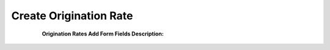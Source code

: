 =======================
Create Origination Rate
=======================

	.. image:: /Images/create_origination_rate.png
  
  **Origination Rates Add Form Fields Description:**
  
  
 =====================   =================================================================================== 
  **Rate Group**	 Select the rate group for origination rate
  
  **Code**	         Prefix of origination rate. Example: 91
  
  **Destination**	 Description for rate. Example : India
  
  **Precedence**         Priority of rate
  
  **Connect Cost**       Connection fee to charge customer minimum when their call will be connected
  
  **Included Seconds**	 Define seconds will be free from the call duration for each call
  
  **Per Minute Cost**	 Cost per minute
  
    **Increment**	 Rate of increment to calculate call cost
                         Example : 60 to charge every minute
             
 
  **Force Trunk**        To force call to route using specific trunk.
              
                         Note : Leave it – Select – if you would like to do LCR among trunks which are 
                         selected in rate group
=====================   ===================================================================================


















